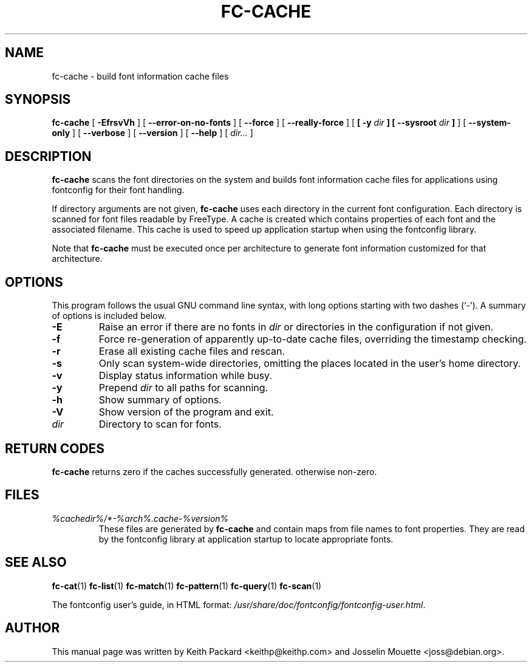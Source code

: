 .\" auto-generated by docbook2man-spec from docbook-utils package
.TH "FC-CACHE" "1" "Aug 13, 2008" "" ""
.SH NAME
fc-cache \- build font information cache files
.SH SYNOPSIS
.sp
\fBfc-cache\fR [ \fB-EfrsvVh\fR ]  [ \fB--error-on-no-fonts\fR ]  [ \fB--force\fR ]  [ \fB--really-force\fR ]  [ \fB [ -y \fIdir\fB ]  [ --sysroot \fIdir\fB ] \fR ]  [ \fB--system-only\fR ]  [ \fB--verbose\fR ]  [ \fB--version\fR ]  [ \fB--help\fR ]  [ \fB\fIdir\fB\fR\fI...\fR ] 
.SH "DESCRIPTION"
.PP
\fBfc-cache\fR scans the font directories on
the system and builds font information cache files for
applications using fontconfig for their font handling.
.PP
If directory arguments are not given,
\fBfc-cache\fR uses each directory in the
current font configuration. Each directory is scanned for
font files readable by FreeType. A cache is created which
contains properties of each font and the associated filename.
This cache is used to speed up application startup when using
the fontconfig library.
.PP
Note that \fBfc-cache\fR must be executed
once per architecture to generate font information customized
for that architecture.
.SH "OPTIONS"
.PP
This program follows the usual GNU command line syntax,
with long options starting with two dashes (`-'). A summary of
options is included below.
.TP
\fB-E\fR
Raise an error if there are no fonts in
\fB\fIdir\fB\fR or directories
in the configuration if not given.
.TP
\fB-f\fR
Force re-generation of apparently up-to-date cache files,
overriding the timestamp checking.
.TP
\fB-r\fR
Erase all existing cache files and rescan.
.TP
\fB-s\fR
Only scan system-wide directories, omitting the places
located in the user's home directory.
.TP
\fB-v\fR
Display status information while busy.
.TP
\fB-y\fR
Prepend \fB\fIdir\fB\fR to all paths for scanning.
.TP
\fB-h\fR
Show summary of options.
.TP
\fB-V\fR
Show version of the program and exit.
.TP
\fB\fIdir\fB\fR
Directory to scan for fonts.
.SH "RETURN CODES"
.PP
\fBfc-cache\fR returns zero if the caches successfully generated. otherwise non-zero.
.SH "FILES"
.TP
\fB\fI%cachedir%/*-%arch%\&.cache-%version%\fB\fR
These files are generated by \fBfc-cache\fR
and contain maps from file names to font properties. They are
read by the fontconfig library at application startup to locate
appropriate fonts.
.SH "SEE ALSO"
.PP
\fBfc-cat\fR(1)
\fBfc-list\fR(1)
\fBfc-match\fR(1)
\fBfc-pattern\fR(1)
\fBfc-query\fR(1)
\fBfc-scan\fR(1)
.PP
The fontconfig user's guide, in HTML format:
\fI/usr/share/doc/fontconfig/fontconfig-user.html\fR\&.
.SH "AUTHOR"
.PP
This manual page was written by Keith Packard
<keithp@keithp.com> and Josselin Mouette <joss@debian.org>\&.
